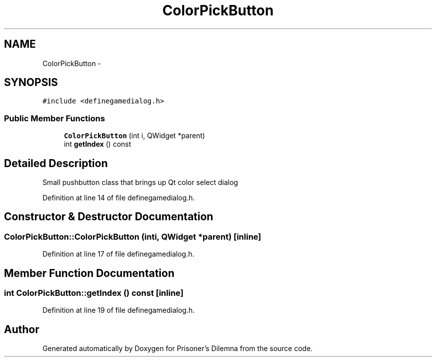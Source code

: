 .TH "ColorPickButton" 3 "Sun Apr 1 2012" "Version 0.1" "Prisoner's Dilemna" \" -*- nroff -*-
.ad l
.nh
.SH NAME
ColorPickButton \- 
.SH SYNOPSIS
.br
.PP
.PP
\fC#include <definegamedialog.h>\fP
.SS "Public Member Functions"

.in +1c
.ti -1c
.RI "\fBColorPickButton\fP (int i, QWidget *parent)"
.br
.ti -1c
.RI "int \fBgetIndex\fP () const "
.br
.in -1c
.SH "Detailed Description"
.PP 
Small pushbutton class that brings up Qt color select dialog 
.PP
Definition at line 14 of file definegamedialog.h.
.SH "Constructor & Destructor Documentation"
.PP 
.SS "ColorPickButton::ColorPickButton (inti, QWidget *parent)\fC [inline]\fP"
.PP
Definition at line 17 of file definegamedialog.h.
.SH "Member Function Documentation"
.PP 
.SS "int ColorPickButton::getIndex () const\fC [inline]\fP"
.PP
Definition at line 19 of file definegamedialog.h.

.SH "Author"
.PP 
Generated automatically by Doxygen for Prisoner's Dilemna from the source code.
